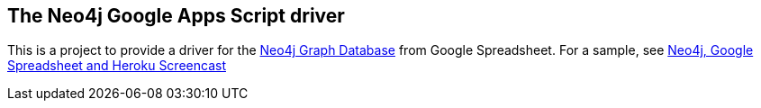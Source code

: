 == The Neo4j Google Apps Script driver ==

This is a project to provide a driver for the http://neo4j.org[Neo4j Graph Database] from Google Spreadsheet. For a sample, see http://www.dzone.com/links/r/neo4j_labs_heroku_neo4j_and_google_spreadsheet_in.html[Neo4j, Google Spreadsheet and Heroku Screencast]

